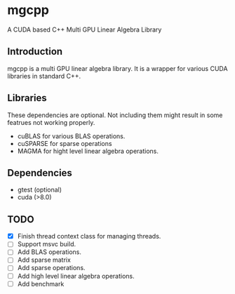 * mgcpp

A CUDA based C++ Multi GPU Linear Algebra Library

** Introduction
   mgcpp is a multi GPU linear algebra library.
   It is a wrapper for various CUDA libraries in standard C++.

** Libraries
   These dependencies are optional. 
   Not including them might result in some featrues not working properly.

   - cuBLAS for various BLAS operations.
   - cuSPARSE for sparse operations
   - MAGMA for hight level linear algebra operations.
   
** Dependencies
   - gtest (optional)
   - cuda (>8.0)
     
** TODO
   - [X] Finish thread context class for managing threads.
   - [ ] Support msvc build.
   - [ ] Add BLAS operations.
   - [ ] Add sparse matrix
   - [ ] Add sparse operations.
   - [ ] Add high level linear algebra operations.
   - [ ] Add benchmark
